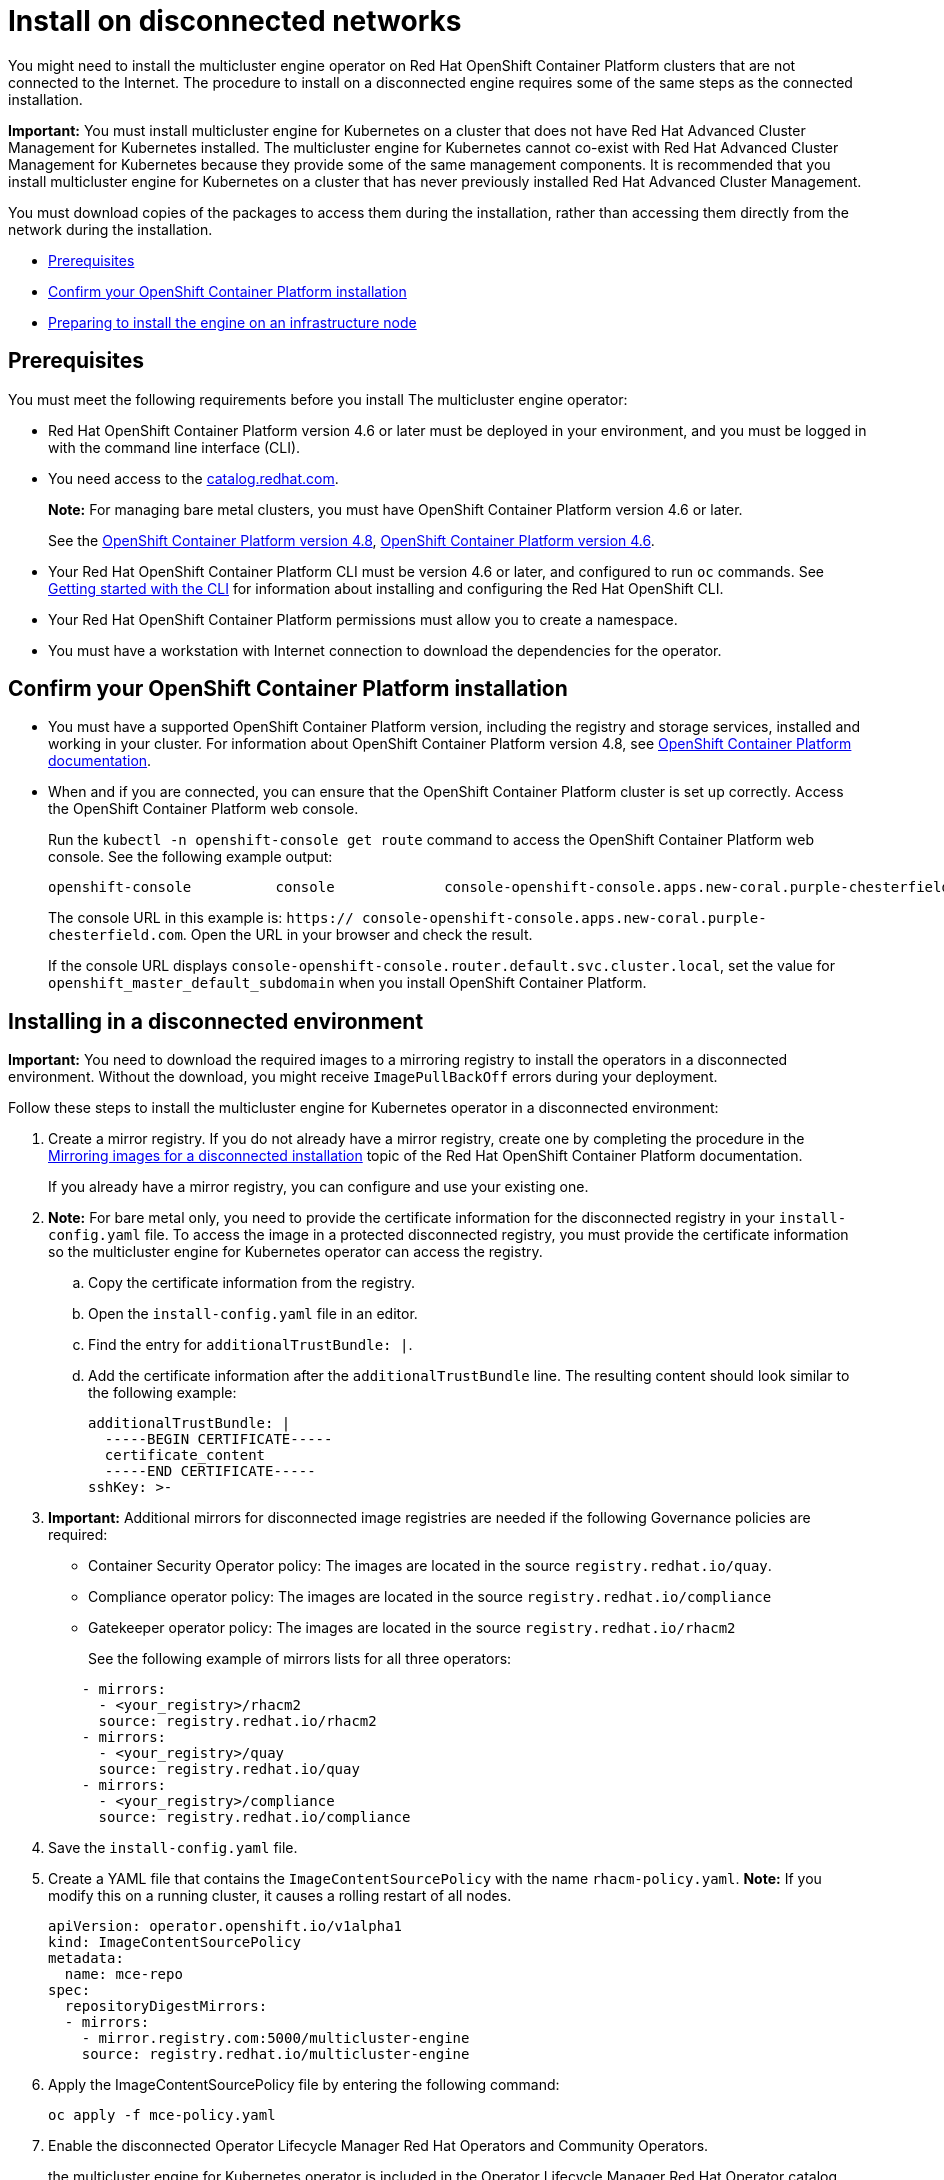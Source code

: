 [#install-on-disconnected-networks]
= Install on disconnected networks

You might need to install the multicluster engine operator on Red Hat OpenShift Container Platform clusters that are not connected to the Internet. The procedure to install on a disconnected engine requires some of the same steps as the connected installation.

*Important:* You must install multicluster engine for Kubernetes on a cluster that does not have Red Hat Advanced Cluster Management for Kubernetes installed. The multicluster engine for Kubernetes cannot co-exist with Red Hat Advanced Cluster Management for Kubernetes because they provide some of the same management components. It is recommended that you install multicluster engine for Kubernetes on a cluster that has never previously installed Red Hat Advanced Cluster Management.

You must download copies of the packages to access them during the installation, rather than accessing them directly from the network during the installation.

* <<disconnect-prerequisites,Prerequisites>>
* <<confirm-ocp-installation-2,Confirm your OpenShift Container Platform installation>>
* <<installing-on-infra-node,Preparing to install the engine on an infrastructure node>>

[#disconnect-prerequisites]
== Prerequisites 

You must meet the following requirements before you install The multicluster engine operator:

* Red Hat OpenShift Container Platform version 4.6 or later must be deployed in your environment, and you must be logged in with the command line interface (CLI). 

* You need access to the https://catalog.redhat.com/software/containers/search?p=1&application_categories_list=Container%20Platform%20%2F%20Management[catalog.redhat.com].
+
*Note:* For managing bare metal clusters, you must have OpenShift Container Platform version 4.6 or later.
+
See the https://access.redhat.com/documentation/en-us/openshift_container_platform/4.8/html/installing/index[OpenShift Container Platform version 4.8], https://docs.openshift.com/container-platform/4.6/welcome/index.html[OpenShift Container Platform version 4.6].

* Your Red Hat OpenShift Container Platform CLI must be version 4.6 or later, and configured to run `oc` commands. See https://access.redhat.com/documentation/en-us/openshift_container_platform/4.8/html/cli_tools/openshift-cli-oc#cli-getting-started[Getting started with the CLI] for information about installing and configuring the Red Hat OpenShift CLI.
* Your Red Hat OpenShift Container Platform permissions must allow you to create a namespace.
* You must have a workstation with Internet connection to download the dependencies for the operator.

[#confirm-ocp-installation-2]
== Confirm your OpenShift Container Platform installation

* You must have a supported OpenShift Container Platform version, including the registry and storage services, installed and working in your cluster. For information about OpenShift Container Platform version 4.8, see https://access.redhat.com/documentation/en-us/openshift_container_platform/4.8/[OpenShift Container Platform documentation].

* When and if you are connected, you can ensure that the OpenShift Container Platform cluster is set up correctly. Access the OpenShift Container Platform web console.

+
Run the `kubectl -n openshift-console get route` command to access the OpenShift Container Platform web console.
See the following example output:

+
----
openshift-console          console             console-openshift-console.apps.new-coral.purple-chesterfield.com                       console              https   reencrypt/Redirect     None
----

+
The console URL in this example is: `https:// console-openshift-console.apps.new-coral.purple-chesterfield.com`.
Open the URL in your browser and check the result.

+
If the console URL displays `console-openshift-console.router.default.svc.cluster.local`, set the value for `openshift_master_default_subdomain` when you install OpenShift Container Platform.

[#installing-in-a-disconnected-environment]
== Installing in a disconnected environment

*Important:* You need to download the required images to a mirroring registry to install the operators in a disconnected environment. Without the download, you might receive `ImagePullBackOff` errors during your deployment.

Follow these steps to install the multicluster engine for Kubernetes operator in a disconnected environment:

. Create a mirror registry. If you do not already have a mirror registry, create one by completing the procedure in the https://access.redhat.com/documentation/en-us/openshift_container_platform/4.8/html/installing/installing-mirroring-installation-images[Mirroring images for a disconnected installation] topic of the Red Hat OpenShift Container Platform documentation.

+
If you already have a mirror registry, you can configure and use your existing one.

. *Note:* For bare metal only, you need to provide the certificate information for the disconnected registry in your `install-config.yaml` file. To access the image in a protected disconnected registry, you must provide the certificate information so the multicluster engine for Kubernetes operator can access the registry.

.. Copy the certificate information from the registry.
.. Open the `install-config.yaml` file in an editor.
.. Find the entry for `additionalTrustBundle: |`.
.. Add the certificate information after the `additionalTrustBundle` line. The resulting content should look similar to the following example:

+
[source,yaml]
----
additionalTrustBundle: |
  -----BEGIN CERTIFICATE-----
  certificate_content
  -----END CERTIFICATE-----
sshKey: >-
----

+ 
. *Important:* Additional mirrors for disconnected image registries are needed if the following Governance policies are required:

- Container Security Operator policy: The images are located in the source `registry.redhat.io/quay`.

- Compliance operator policy: The images are located in the source `registry.redhat.io/compliance`

- Gatekeeper operator policy: The images are located in the source `registry.redhat.io/rhacm2`

+
See the following example of mirrors lists for all three operators:

+
[source,yaml]
----
    - mirrors:
      - <your_registry>/rhacm2
      source: registry.redhat.io/rhacm2
    - mirrors:
      - <your_registry>/quay
      source: registry.redhat.io/quay
    - mirrors:
      - <your_registry>/compliance
      source: registry.redhat.io/compliance
----

. Save the `install-config.yaml` file.

. Create a YAML file that contains the `ImageContentSourcePolicy` with the name `rhacm-policy.yaml`. *Note:* If you modify this on a running cluster, it causes a rolling restart of all nodes.
+
[source,yaml]
----
apiVersion: operator.openshift.io/v1alpha1
kind: ImageContentSourcePolicy
metadata:
  name: mce-repo
spec:
  repositoryDigestMirrors:
  - mirrors:
    - mirror.registry.com:5000/multicluster-engine
    source: registry.redhat.io/multicluster-engine
----

. Apply the ImageContentSourcePolicy file by entering the following command:
+
----
oc apply -f mce-policy.yaml
----

. Enable the disconnected Operator Lifecycle Manager Red Hat Operators and Community Operators.
+
the multicluster engine for Kubernetes operator is included in the  Operator Lifecycle Manager Red Hat Operator catalog.

. Configure the disconnected Operator Lifecycle Manager for the Red Hat Operator catalog. Follow the steps in the https://access.redhat.com/documentation/en-us/openshift_container_platform/4.8/html/operators/administrator-tasks-restricted-networks[Using Operator Lifecycle Manager on restricted networks] topic of the Red Hat OpenShift Container Platform documentation.

. Now that you have the image in the disconnected  Operator Lifecycle Manager, continue to install the multicluster engine for Kubernetes operator for Kubernetes from the  Operator Lifecycle Manager catalog.

See xref:.install_connected.adoc#installing-while-connected-online[Installing while connected online] for the required steps.

